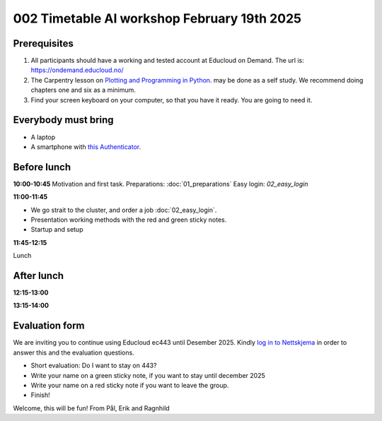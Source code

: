 .. _002_timetable:

002 Timetable AI workshop February 19th 2025
=============================================


Prerequisites
---------------
1) All participants should have a working and tested account at Educloud on Demand. The url is: https://ondemand.educloud.no/

2) The Carpentry lesson on `Plotting and Programming in Python <https://swcarpentry.github.io/python-novice-gapminder/>`_. may be done as a self study. We recommend doing chapters one and six as a minimum.

3) Find your screen keyboard on your computer, so that you have it ready. You are going to need it.

Everybody must bring
-----------------------
* A laptop
* A smartphone with `this Authenticator <https://www.microsoft.com/nb-no/security/mobile-authenticator-app>`_.

Before lunch
-------------
**10:00-10:45**
Motivation and first task.
Preparations: :doc:`01_preparations`
Easy login: `02_easy_login`

**11:00-11:45**

* We go strait to the cluster, and order a job :doc:`02_easy_login`.
* Presentation working methods with the red and green sticky notes.
* Startup and setup

**11:45-12:15** 

Lunch


After lunch
------------
**12:15-13:00**


**13:15-14:00**


Evaluation form
----------------
We are inviting you to continue using Educloud ec443 until Desember 2025. Kindly `log in to Nettskjema <https://nettskjema.no/a/llm-course>`_ in order to answer this and the evaluation questions.

- Short evaluation: Do I want to stay on 443? 
- Write your name on a green sticky note, if you want to stay until december 2025
- Write your name on a red sticky note if you want to leave the group.
- Finish!


Welcome, this will be fun!
From Pål, Erik and Ragnhild

